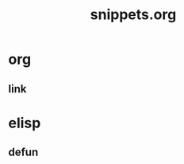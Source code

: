 #+title: snippets.org

* org
:PROPERTIES:
:ID:       564339fd-10a6-46b5-a8c0-d972cd6ce098
:END:

** link
:PROPERTIES:
:ID:       f06b9ecb-2648-4b20-a902-e3a208612478
:END:

* elisp
:PROPERTIES:
:ID:       2ead6042-cfb8-422a-83ac-0b59aedb5a86
:END:

** defun
:PROPERTIES:
:ID:       7455f003-50a3-4aa5-849b-fdc57f8cdbfe
:END:
